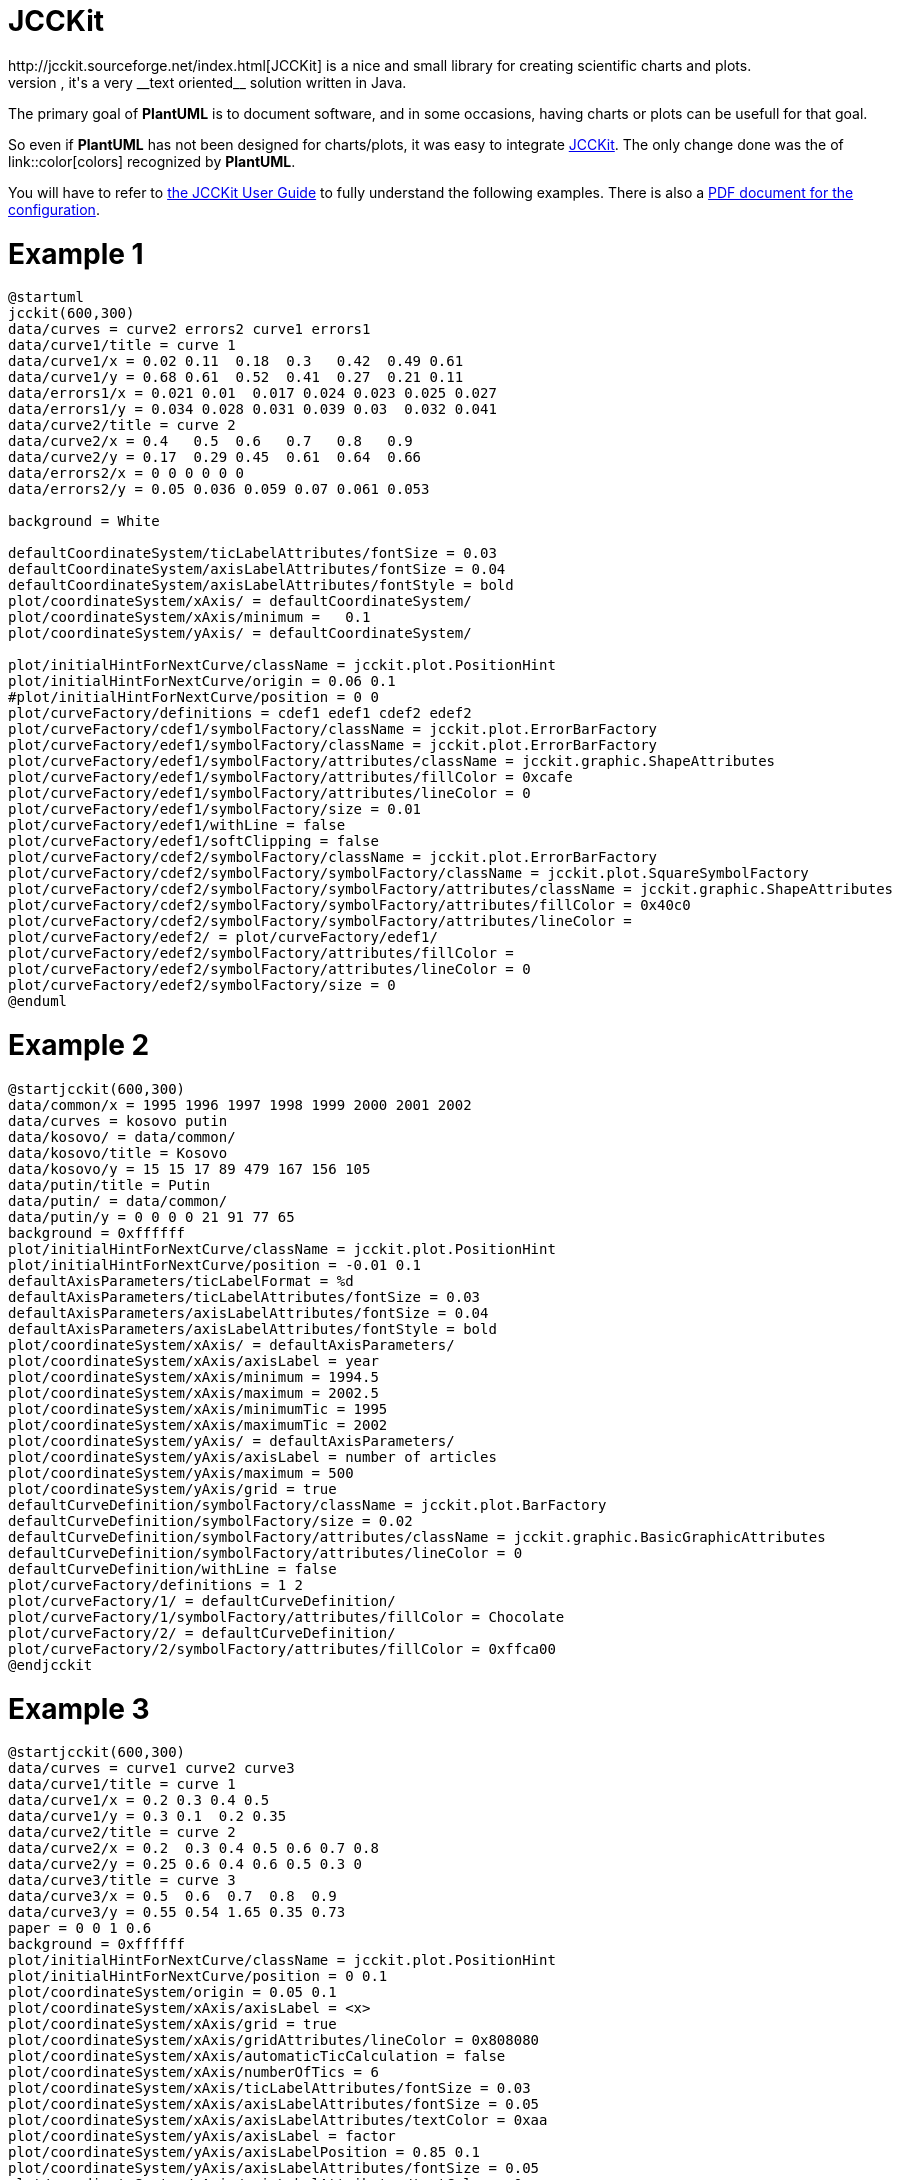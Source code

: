 = JCCKit
http://jcckit.sourceforge.net/index.html[JCCKit] is a nice and small library for creating scientific charts and plots.
Like **PlantUML**, it's a very __text oriented__ solution written in Java.

The primary goal of **PlantUML** is to document software, and in some occasions, having charts or plots can be usefull for that goal.

So even if **PlantUML** has not been designed for charts/plots, it was easy to integrate http://jcckit.sourceforge.net/index.html[JCCKit].
The only change done was the of link::color[colors] recognized by **PlantUML**.

You will have to refer to http://jcckit.sourceforge.net/UserGuide/index.html[the JCCKit User Guide] to fully understand
the following examples. There is also a http://jcckit.sourceforge.net/UserGuide/ConfigurationManual.pdf[PDF document for the configuration].


= Example 1

[plantuml]
----
@startuml
jcckit(600,300)
data/curves = curve2 errors2 curve1 errors1
data/curve1/title = curve 1
data/curve1/x = 0.02 0.11  0.18  0.3   0.42  0.49 0.61
data/curve1/y = 0.68 0.61  0.52  0.41  0.27  0.21 0.11
data/errors1/x = 0.021 0.01  0.017 0.024 0.023 0.025 0.027
data/errors1/y = 0.034 0.028 0.031 0.039 0.03  0.032 0.041
data/curve2/title = curve 2
data/curve2/x = 0.4   0.5  0.6   0.7   0.8   0.9
data/curve2/y = 0.17  0.29 0.45  0.61  0.64  0.66
data/errors2/x = 0 0 0 0 0 0
data/errors2/y = 0.05 0.036 0.059 0.07 0.061 0.053

background = White

defaultCoordinateSystem/ticLabelAttributes/fontSize = 0.03
defaultCoordinateSystem/axisLabelAttributes/fontSize = 0.04
defaultCoordinateSystem/axisLabelAttributes/fontStyle = bold
plot/coordinateSystem/xAxis/ = defaultCoordinateSystem/
plot/coordinateSystem/xAxis/minimum = 	0.1
plot/coordinateSystem/yAxis/ = defaultCoordinateSystem/

plot/initialHintForNextCurve/className = jcckit.plot.PositionHint
plot/initialHintForNextCurve/origin = 0.06 0.1
#plot/initialHintForNextCurve/position = 0 0
plot/curveFactory/definitions = cdef1 edef1 cdef2 edef2
plot/curveFactory/cdef1/symbolFactory/className = jcckit.plot.ErrorBarFactory
plot/curveFactory/edef1/symbolFactory/className = jcckit.plot.ErrorBarFactory
plot/curveFactory/edef1/symbolFactory/attributes/className = jcckit.graphic.ShapeAttributes
plot/curveFactory/edef1/symbolFactory/attributes/fillColor = 0xcafe
plot/curveFactory/edef1/symbolFactory/attributes/lineColor = 0
plot/curveFactory/edef1/symbolFactory/size = 0.01
plot/curveFactory/edef1/withLine = false
plot/curveFactory/edef1/softClipping = false
plot/curveFactory/cdef2/symbolFactory/className = jcckit.plot.ErrorBarFactory
plot/curveFactory/cdef2/symbolFactory/symbolFactory/className = jcckit.plot.SquareSymbolFactory
plot/curveFactory/cdef2/symbolFactory/symbolFactory/attributes/className = jcckit.graphic.ShapeAttributes
plot/curveFactory/cdef2/symbolFactory/symbolFactory/attributes/fillColor = 0x40c0
plot/curveFactory/cdef2/symbolFactory/symbolFactory/attributes/lineColor = 
plot/curveFactory/edef2/ = plot/curveFactory/edef1/
plot/curveFactory/edef2/symbolFactory/attributes/fillColor = 
plot/curveFactory/edef2/symbolFactory/attributes/lineColor = 0
plot/curveFactory/edef2/symbolFactory/size = 0
@enduml
----


= Example 2

[plantuml]
----
@startjcckit(600,300)
data/common/x = 1995 1996 1997 1998 1999 2000 2001 2002 
data/curves = kosovo putin 
data/kosovo/ = data/common/ 
data/kosovo/title = Kosovo 
data/kosovo/y = 15 15 17 89 479 167 156 105 
data/putin/title = Putin 
data/putin/ = data/common/ 
data/putin/y = 0 0 0 0 21 91 77 65 
background = 0xffffff 
plot/initialHintForNextCurve/className = jcckit.plot.PositionHint 
plot/initialHintForNextCurve/position = -0.01 0.1 
defaultAxisParameters/ticLabelFormat = %d 
defaultAxisParameters/ticLabelAttributes/fontSize = 0.03 
defaultAxisParameters/axisLabelAttributes/fontSize = 0.04 
defaultAxisParameters/axisLabelAttributes/fontStyle = bold 
plot/coordinateSystem/xAxis/ = defaultAxisParameters/ 
plot/coordinateSystem/xAxis/axisLabel = year 
plot/coordinateSystem/xAxis/minimum = 1994.5 
plot/coordinateSystem/xAxis/maximum = 2002.5 
plot/coordinateSystem/xAxis/minimumTic = 1995 
plot/coordinateSystem/xAxis/maximumTic = 2002 
plot/coordinateSystem/yAxis/ = defaultAxisParameters/ 
plot/coordinateSystem/yAxis/axisLabel = number of articles 
plot/coordinateSystem/yAxis/maximum = 500 
plot/coordinateSystem/yAxis/grid = true 
defaultCurveDefinition/symbolFactory/className = jcckit.plot.BarFactory 
defaultCurveDefinition/symbolFactory/size = 0.02 
defaultCurveDefinition/symbolFactory/attributes/className = jcckit.graphic.BasicGraphicAttributes 
defaultCurveDefinition/symbolFactory/attributes/lineColor = 0 
defaultCurveDefinition/withLine = false 
plot/curveFactory/definitions = 1 2 
plot/curveFactory/1/ = defaultCurveDefinition/ 
plot/curveFactory/1/symbolFactory/attributes/fillColor = Chocolate 
plot/curveFactory/2/ = defaultCurveDefinition/ 
plot/curveFactory/2/symbolFactory/attributes/fillColor = 0xffca00
@endjcckit
----


= Example 3

[plantuml]
----
@startjcckit(600,300)
data/curves = curve1 curve2 curve3
data/curve1/title = curve 1
data/curve1/x = 0.2 0.3 0.4 0.5
data/curve1/y = 0.3 0.1  0.2 0.35
data/curve2/title = curve 2
data/curve2/x = 0.2  0.3 0.4 0.5 0.6 0.7 0.8
data/curve2/y = 0.25 0.6 0.4 0.6 0.5 0.3 0
data/curve3/title = curve 3
data/curve3/x = 0.5  0.6  0.7  0.8  0.9
data/curve3/y = 0.55 0.54 1.65 0.35 0.73
paper = 0 0 1 0.6
background = 0xffffff
plot/initialHintForNextCurve/className = jcckit.plot.PositionHint
plot/initialHintForNextCurve/position = 0 0.1
plot/coordinateSystem/origin = 0.05 0.1
plot/coordinateSystem/xAxis/axisLabel = <x>
plot/coordinateSystem/xAxis/grid = true
plot/coordinateSystem/xAxis/gridAttributes/lineColor = 0x808080
plot/coordinateSystem/xAxis/automaticTicCalculation = false
plot/coordinateSystem/xAxis/numberOfTics = 6
plot/coordinateSystem/xAxis/ticLabelAttributes/fontSize = 0.03
plot/coordinateSystem/xAxis/axisLabelAttributes/fontSize = 0.05
plot/coordinateSystem/xAxis/axisLabelAttributes/textColor = 0xaa
plot/coordinateSystem/yAxis/axisLabel = factor
plot/coordinateSystem/yAxis/axisLabelPosition = 0.85 0.1
plot/coordinateSystem/yAxis/axisLabelAttributes/fontSize = 0.05
plot/coordinateSystem/yAxis/axisLabelAttributes/textColor = 0xee
plot/coordinateSystem/yAxis/axisLabelAttributes/verticalAnchor = top
plot/coordinateSystem/yAxis/ticLength = -0.006
plot/coordinateSystem/yAxis/ticLabelPosition = 0.81 0
plot/coordinateSystem/yAxis/ticLabelAttributes/fontSize = 0.03
plot/coordinateSystem/yAxis/ticLabelAttributes/fontStyle = bold
plot/coordinateSystem/yAxis/ticLabelAttributes/horizontalAnchor = left
defaultDefinition/symbolFactory/className = jcckit.plot.SquareSymbolFactory
defaultDefinition/symbolFactory/size = 0.015
defaultDefinition/symbolFactory/attributes/className = jcckit.graphic.BasicGraphicAttributes
defaultDefinition/symbolFactory/attributes/lineColor = 0
defaultDefinition/symbolFactory/attributes/lineThickness = 0.002
defaultDefinition/lineAttributes/className = jcckit.graphic.ShapeAttributes
defaultDefinition/lineAttributes/linePattern = 0.01 0.005
defaultDefinition/lineAttributes/lineThickness = 0.005
defaultDefinition/lineAttributes/lineColor = 0xca
plot/curveFactory/definitions = def1 def2 def3
plot/curveFactory/def1/ = defaultDefinition/
plot/curveFactory/def1/symbolFactory/className = jcckit.plot.BarFactory
plot/curveFactory/def1/symbolFactory/size = 0.03
plot/curveFactory/def1/symbolFactory/attributes/fillColor = 0xffca00
plot/curveFactory/def1/withLine = false
plot/curveFactory/def2/ = defaultDefinition/
plot/curveFactory/def2/symbolFactory/className = jcckit.plot.CircleSymbolFactory
plot/curveFactory/def2/symbolFactory/attributes/fillColor = 0x8000
plot/curveFactory/def2/symbolFactory/attributes/lineColor = 
plot/curveFactory/def3/ = defaultDefinition/
plot/legend/upperRightCorner = 0.84 0.54
plot/legend/boxAttributes/fillColor = 0xeeeeee
plot/legend/lineLength = 0.035
@endjcckit
----


= Example 4

[plantuml]
----
@startjcckit(600,300)
data/curves = c1 c2 c3
data/c1/y = 1998 1999 2000 2001 2002
data/c1/x = 31 32 44 61 55
data/c2/y = 1998 1999 2000 2001 2002
data/c2/x = 54 59 50 31 38
data/c3/y = 1998 1999 2000 2001 2002
data/c3/x = 15  9  6  8  7
background = 0xffffff
defaultCoordinateSystem/ticLabelFormat = %d
defaultCoordinateSystem/ticLabelAttributes/fontSize = 0.03
defaultCoordinateSystem/axisLabelAttributes/fontSize = 0.04
defaultCoordinateSystem/axisLabelAttributes/fontStyle = bold
plot/coordinateSystem/xAxis/ = defaultCoordinateSystem/
plot/coordinateSystem/xAxis/axisLabel =  
plot/coordinateSystem/xAxis/ticLabelFormat = %d%% 
plot/coordinateSystem/xAxis/grid = true
plot/coordinateSystem/xAxis/minimum = 0
plot/coordinateSystem/xAxis/maximum = 100
plot/coordinateSystem/yAxis/ = defaultCoordinateSystem/
plot/coordinateSystem/yAxis/axisLabel = year
plot/coordinateSystem/yAxis/minimum = 2002.5
plot/coordinateSystem/yAxis/maximum = 1997.5
plot/initialHintForNextCurve/className = jcckit.plot.PositionHint
plot/initialHintForNextCurve/position = 0.15 0
defaultDefinition/symbolFactory/className = jcckit.plot.BarFactory
defaultDefinition/symbolFactory/stacked = true
defaultDefinition/symbolFactory/size = 0.07
defaultDefinition/symbolFactory/horizontalBars = true
defaultDefinition/symbolFactory/attributes/className = jcckit.graphic.BasicGraphicAttributes
defaultDefinition/symbolFactory/attributes/lineColor = 0
defaultDefinition/withLine = false
plot/curveFactory/definitions = def1 def2 def3
plot/curveFactory/def1/ = defaultDefinition/
plot/curveFactory/def1/symbolFactory/attributes/fillColor = 0xcaff
plot/curveFactory/def2/ = defaultDefinition/
plot/curveFactory/def2/symbolFactory/attributes/fillColor = 0xffca00
plot/curveFactory/def3/ = defaultDefinition/
plot/curveFactory/def3/symbolFactory/attributes/fillColor = 0xa0ff80
plot/legendVisible = false
@endjcckit
----


= Example 5

[plantuml]
----
@startjcckit(600,300)
data/curves = n125 n250 n500
data/common/y = 1 0.998 0.996 0.994 0.992 0.99 0.988 0.986 0.984 0.982 0.98 0.978 0.976 0.974 0.972 0.97 0.968 0.966 0.964 0.962 0.96 0.958 0.956 0.954 0.952 0.95 0.948 0.946 0.944 0.942 0.94 0.938 0.936 0.934 0.932 0.93 0.928 0.926 0.924 0.922 0.92 0.918 0.916 0.914 0.912 0.91 0.908 0.906 0.904 0.902 0.9 0.898 0.896 0.894 0.892 0.89 0.888 0.886 0.884 0.882 0.88 0.878 0.876 0.874 0.872 0.87 0.868 0.866 0.864 0.862 0.86 0.858 0.856 0.854 0.852 0.85 0.848 0.846 0.844 0.842 0.84 0.838 0.836 0.834 0.832 0.83 0.828 0.826 0.824 0.822 0.82 0.818 0.816 0.814 0.812 0.81 0.808 0.806 0.804 0.802 0.8 0.798 0.796 0.794 0.792 0.79 0.788 0.786 0.784 0.782 0.78 0.778 0.776 0.774 0.772 0.77 0.768 0.766 0.764 0.762 0.76 0.758 0.756 0.754 0.752 0.75 0.748 0.746 0.744 0.742 0.74 0.738 0.736 0.734 0.732 0.73 0.728 0.726 0.724 0.722 0.72 0.718 0.716 0.714 0.712 0.71 0.708 0.706 0.704 0.702 0.7 0.698 0.696 0.694 0.692 0.69 0.688 0.686 0.684 0.682 0.68 0.678 0.676 0.674 0.672 0.67 0.668 0.666 0.664 0.662 0.66 0.658 0.656 0.654 0.652 0.65 0.648 0.646 0.644 0.642 0.64 0.638 0.636 0.634 0.632 0.63 0.628 0.626 0.624 0.622 0.62 0.618 0.616 0.614 0.612 0.61 0.608 0.606 0.604 0.602 0.6 0.598 0.596 0.594 0.592 0.59 0.588 0.586 0.584 0.582 0.58 0.578 0.576 0.574 0.572 0.57 0.568 0.566 0.564 0.562 0.56 0.558 0.556 0.554 0.552 0.55 0.548 0.546 0.544 0.542 0.54 0.538 0.536 0.534 0.532 0.53 0.528 0.526 0.524 0.522 0.52 0.518 0.516 0.514 0.512 0.51 0.508 0.506 0.504 0.502 0.5 0.498 0.496 0.494 0.492 0.49 0.488 0.486 0.484 0.482 0.48 0.478 0.476 0.474 0.472 0.47 0.468 0.466 0.464 0.462 0.46 0.458 0.456 0.454 0.452 0.45 0.448 0.446 0.444 0.442 0.44 0.438 0.436 0.434 0.432 0.43 0.428 0.426 0.424 0.422 0.42 0.418 0.416 0.414 0.412 0.41 0.408 0.406 0.404 0.402 0.4 0.398 0.396 0.394 0.392 0.39 0.388 0.386 0.384 0.382 0.38 0.378 0.376 0.374 0.372 0.37 0.368 0.366 0.364 0.362 0.36 0.358 0.356 0.354 0.352 0.35 0.348 0.346 0.344 0.342 0.34 0.338 0.336 0.334 0.332 0.33 0.328 0.326 0.324 0.322 0.32 0.318 0.316 0.314 0.312 0.31 0.308 0.306 0.304 0.302 0.3 0.298 0.296 0.294 0.292 0.29 0.288 0.286 0.284 0.282 0.28 0.278 0.276 0.274 0.272 0.27 0.268 0.266 0.264 0.262 0.26 0.258 0.256 0.254 0.252 0.25 0.248 0.246 0.244 0.242 0.24 0.238 0.236 0.234 0.232 0.23 0.228 0.226 0.224 0.222 0.22 0.218 0.216 0.214 0.212 0.21 0.208 0.206 0.204 0.202 0.2 0.198 0.196 0.194 0.192 0.19 0.188 0.186 0.184 0.182 0.18 0.178 0.176 0.174 0.172 0.17 0.168 0.166 0.164 0.162 0.16 0.158 0.156 0.154 0.152 0.15 0.148 0.146 0.144 0.142 0.14 0.138 0.136 0.134 0.132 0.13 0.128 0.126 0.124 0.122 0.12 0.118 0.116 0.114 0.112 0.11 0.108 0.106 0.104 0.102 0.1 0.098 0.096 0.094 0.092 0.09 0.088 0.086 0.084 0.082 0.08 0.078 0.076 0.074 0.072 0.07 0.068 0.066 0.064 0.062 0.06 0.058 0.056 0.054 0.052 0.05 0.048 0.046 0.044 0.042 0.04 0.038 0.036 0.034 0.032 0.03 0.028 0.026 0.024 0.022 0.02 0.018 0.016 0.014 0.012 0.01 0.008 0.006 0.004 0.002 
data/n125/ = data/common/
data/n125/title = N=125
data/n125/x = 6584.52 6658.72 6820.14 6853.31 6935.06 6942.07 7038.82 7099.1 7251.71 7407.56 7625.55 7951.12 8215.6 8318.76 8373.33 8382.14 8476.49 8531.61 8636.75 8799.81 8864.75 8892.88 9060.05 9119.1 9420.1 9682.76 9896.38 10068.6 10087.4 10139.5 10270.4 10412.2 10554.8 10592.6 10624 10699.8 10742.2 10820.9 11023 11095.8 11272.4 11324.7 11368.6 11450.8 11479.1 11490.4 11963.6 12053.5 12082.2 12384.4 12486.9 12692.5 12711.2 12975.8 13436.9 13444.5 13614.1 13820.9 13826.5 13849.8 14202.2 14481.5 14566.7 14616.9 15204.5 15393.4 15562 15889.4 15952.8 16008.6 16070.9 16115.5 16224.8 16273 16339.3 16369.9 16574.6 16922.1 17039 17077.9 17101.2 17234.5 17357.1 17453.2 17522.2 17526 17691.2 17801.2 17858.5 18171.2 18282 18373.6 18550.1 18686.5 18721.9 19128.1 19264 19668.6 19777.5 19878 20259.4 20410.1 20680.2 21083 21139 21227.4 21350 21513.9 21561.8 21804.4 21936 21998.9 22036.2 22152.5 22479.6 22725.4 22789.4 22920.1 22935.2 23088.8 23300.4 23497.6 23522.8 23562.9 24151 24707 24719.6 24937.1 24973.4 25607.6 25640.1 25860.1 25906 26118.9 26168.1 26566.4 26607.8 26801.5 26827.1 27079.4 27165.1 27278.3 27597.9 27658.4 27874.4 28044.1 28238.9 28390.4 28540.5 28784.9 29264.4 29442.2 29444 29599.1 29603.8 29846 29968 29983.7 30182.2 30221.2 30224.9 30472.6 30567.9 30819.4 30884.5 30904 31040.4 31050.6 31239.2 31380 31386.9 31798.2 31823.5 32591.1 32716.3 32779.1 32790.5 32910.4 33036.1 33166.2 33341.4 33618 33732.9 33908.9 34002.5 34183.4 34275.8 35255.5 35726 35743.4 35881.8 36526.4 36694.4 36985.1 37089.2 37162.9 37176 37341.5 37390.9 38394.4 38431.5 38733.8 38984.4 39125.9 39539.1 39670 39725.6 39861.5 40219.6 40503.6 40511.2 40585.4 40625.5 40743.8 41267 41481.4 42286 42435.6 42480.9 42555.1 42850 43052.1 43402.9 43588.1 43845.1 43946.9 44161.6 44876.8 45659 45932.4 46131.6 46159.8 46558.8 46634.4 47650.1 48010.1 48540.5 48736 48794.4 48827 49768.1 49839.2 49958.1 50071.6 50126.4 50378.2 50402.4 50670.4 50935 51276.8 51595.4 51658.1 51896.9 53055.6 54138.8 54831.8 54843.2 56788 56834.9 56968 57171.6 57361.5 57374.5 57406.2 57772.4 58007.4 58500 58888.1 58904.6 58963.6 59087.5 59579.5 59823.7 59839.6 60119.6 60184.4 60195.8 60768.1 60822.4 60865.6 61057.9 62001.8 62071.2 62122.4 62733 62842.2 62999.2 63046 63670.2 63881.6 64173.6 64206.9 64406.4 65050.8 65503.2 65636.5 67458.8 67925.4 67934.1 68057.4 68334.4 68497.1 68542.4 68734 69278.2 69865 70188 70372.6 70981.4 71136 71500.4 71703.5 72679.2 73316.2 73475.2 74027 74268.9 74561.5 74563 74738.8 74832.5 75225.9 75488 75629.6 75714.4 75874.1 77396.1 77500.9 77682 78131.8 78184.6 78580.5 79175.5 79439.4 79647.9 80677.1 80751.8 81029.5 81678.1 81774.1 81964.6 81996 82640.6 82953.5 83390.9 83625.2 83676.5 84542 85016.2 86972.4 86984.1 88140.2 88480.9 88785.1 90434.8 90975.8 91634.9 93035.5 93097.6 93741.9 93761.6 94026.4 94155.2 94250 95028.6 95406.8 95695.9 98941.6 99023.4 99527.4 99710.2 100128 100289 100341 100351 100730 101026 102862 102947 103163 104223 104363 105054 105192 106132 106450 106526 108581 109347 109355 110438 112146 113344 113532 115288 116338 116460 116544 119441 120480 120484 122074 122166 123384 123670 123729 124027 124046 125254 125459 127555 129195 129556 132119 133152 133701 135440 135942 136406 136951 139060 139891 140714 142648 142871 144111 144184 144730 145202 146992 147204 147814 148468 149210 149358 149472 149531 151042 153264 154594 155161 155341 157618 160645 162851 164122 166380 166638 167339 168532 172935 173858 174115 175391 176188 176202 177530 177796 177814 179395 180070 180111 181338 182372 183509 184269 186514 187408 197445 200350 204020 206594 208107 211459 211890 212322 220300 220409 221034 231302 232664 234868 241549 251059 260118 262389 263845 263878 274204 275964 278898 282536 282860 292451 294808 307599 316119 328524 339418 388162
data/n250/ = data/common/
data/n250/title = N=250
data/n250/x = 25052.2 25638.8 25638.8 25825 25908 25946.5 25995.8 26043.5 26543.2 26635 26635 26970.5 27097.3 27222.3 27269.8 27402.2 27567.2 27657.8 27701.2 27910.5 27936 28356 28845.2 28847 28875.5 29633.7 29646.5 29817.2 30046.7 30109.8 30327.5 30692 30778.3 31120 31157.5 31173.5 31173.5 31193.2 31496.2 31497.5 31594.8 31716.3 31724.5 31821.7 31821.7 32166.3 32252.7 32296.5 32437.8 32539.2 32551.8 32551.8 32582.5 32698.2 32713.2 32885 32945.8 33165 33459.8 33762.5 34631.8 35017.8 35161 35403.5 35697 35795.8 35835.2 35835.2 35883.2 36091.8 36127.5 36450.5 36450.5 36612.8 37046.8 37094 37298.5 37306.8 37327.8 37460.8 37559.8 37628 37679 37707 37834.2 38792.2 39170.8 39201.5 39461 39652.5 39747.2 40086.2 40218.5 40448.5 40549.8 40758.8 40758.8 40824 41041.2 41130.8 41212.8 41798.8 41851.8 41968.2 41968.2 42371.8 42410.8 43061 43341.2 43341.2 43537.2 43639 44051.2 44084.5 44351.8 44356.2 44356.2 44451.5 44664.8 44702 44760.8 44760.8 45075.5 45277 45277 45661.2 45908.5 45967 45967 46021 46345.8 46427.8 46550.2 46633.2 46832.2 46922 46948.8 47070 47113.8 47124 47153.2 47186 47987 48121.2 48143.5 48143.5 48643.2 48692.8 48748 48870.5 49153.8 49393.8 49720.5 50056 50317 50335 50525.5 50740.5 51830.2 51830.2 51957.2 52037.5 52050.5 52811.5 53150 53162 53254 54169 54200.5 54236.5 54286.5 56452.5 56973 57596 57691 57897 58056.5 58056.5 58108.8 58248.2 58252 58568 58612 58651.5 58651.5 59021 59221.5 59335.2 59341.5 59550.3 59644.2 59648.7 59663 60081 60225 60225 60225.8 60378.2 60424.5 60760.5 61077.5 61151 61331.2 61834.2 61941.8 61941.8 62065.5 62182.5 62861.5 63185 63691.5 64130 64421 64776.8 65450.5 65461.2 65635.2 66175 66494 66836.5 66868 66937.2 66937.2 67735.2 68008.2 68162.5 68532.5 68752.5 68978.8 69343.5 69700 70064 70083.2 70311.2 70311.2 70746 70893 71088.8 71738.2 72107.5 72163.5 72828 73894.5 73966.5 74595.8 74877.8 75251.8 75507.5 75681.2 75756.2 76808.8 76925.8 77261 77390 77390 77413.8 78120 78120 78334.2 78497 78875.8 79489.2 79979.8 82448.8 82502.5 82997.8 83109 83127.8 83709 83795.8 83804 85237.8 85851.5 85851.5 86295 86329 87062 87317.2 88189.5 88292.5 88340.8 88738.8 89554.2 89620.5 89870 90058 91497 91516.2 91650.8 91701.8 91729.2 92481.2 92500.5 92500.5 92685.5 93415 94102 94184.2 94322.5 94322.5 94338 94905 95149.2 96240.8 96577 97082 97315 97429.5 97479.5 97858.5 97895.8 98029.5 98421.5 98571.2 98683.8 98726.2 98959 99275 99713.2 99954 100318 100318 100364 100605 100621 100790 101192 101487 101641 101965 102144 102144 102676 102861 103764 104132 104176 104223 104470 104622 104635 105018 105018 105653 106433 106717 107073 107092 108392 109042 109456 110101 112154 112334 112745 113852 114175 114951 116569 117390 117736 118561 118564 119572 120399 120736 120767 121349 121843 122798 124216 124216 125102 125339 125668 125853 125985 126747 127548 127900 128823 129360 129499 129646 130097 130435 130594 130866 131167 131288 132282 133090 133361 133480 134607 134862 135476 135606 136163 136510 137384 138494 138496 138652 138900 140989 141739 142081 142873 142873 143608 144519 145308 145698 146165 147667 149006 149836 150104 150566 150850 151294 151382 151390 151441 153752 155411 156040 157726 157871 157972 157972 158720 160244 161355 163418 166184 166813 168204 168780 173618 176116 176720 180520 180520 183256 183261 185390 185506 191729 196789 198520 198520 200852 200979 203843 205418 208688 211767 211767 211996 212978 214748 216433 216433 218648 220455 224911 226875 229851 233359 234637 235389 237872 240108 241354 241507 242013 251628 251718 253265 256252 257930 258578 258860 261682 267112 270638 287892 308308 318640 328082 331238 331238 353222 353222 354208 395480 396610 438023 
data/n500/ = data/common/
data/n500/title = N=500
data/n500/x = 49094.1 49391.8 50160 50165 50166 50494 50718.5 50839 50943.5 51286 51432.5 51643.5 51709.5 51933.5 51945 52099.5 52610 52784 53004 53182.5 53509.5 53904.5 54030 54205.5 54770 55134.5 55334 55526 55545 55808 55809 55858 56267.5 56276 56367.5 57282 57379 57621 57931 58015 58089.5 58116 58176.5 58222.5 58808 58921 58941.5 58942 58963 58972.5 59128.5 59723 60013.5 60449 60604 60641 60673 61019 61040 61154.5 61177.5 61393.5 61463 61792.5 61880 62183.5 62738 62908.5 63089 63233.5 63268.5 63347 63420.5 63481.5 63591.5 63775 63893 64037.5 64132.5 64201 64371.5 64437.5 65012.5 65040 65601.5 65606.5 66157 66218.5 66368.5 66533 66544 66630 66767.5 66948.5 67173 67233.5 67400 67456 67523.5 67640.5 67682.5 67706.5 67731 67775.5 67802 67805 67845 67956 68094 68114 68181.5 69002 69069.5 69104 69138 69673 69930.5 70051 70083 70360.5 70454.5 70742 70926 70941 71429.5 71572 71832.5 71914 71941 72340.5 72503 72526 72652 73081 73239 73284.5 73320.5 73340.5 73347 73511.5 74233 74321 74501 74582 74586 74916.5 75170 75215 75718 76124.5 76208.5 76410 76452 76569.5 76664.5 76925.5 77139.5 77141.5 77322 77326 77601 77683.5 77743.5 77830 77842 77980.5 78021.5 78642.5 78882.5 79122.5 79312 79587 79764.5 79959 80180 80197.5 80240.5 80425.5 80598.5 80827 81302 81315 81346.5 81609 81903.5 82190.5 82387.5 82403.5 82414.5 82589.5 82606 82657 83431 83525 83802 83839 83923 84036.5 84498 84895 84997.5 85028.5 85061 85654 85828 86379.5 86573.5 86706 87186 87403.5 87755.5 87923 87961.5 87962 88016 88232.5 88271 88722 88758 89082.5 89207.5 89479 89773.5 90427 90495.5 90711 90724.5 90861 91822 92147 92294.5 92355 92372 92455 92547.5 92681.5 92688.5 92845.5 93225.5 93638 93709.5 93803 94367 94582 94678 95133.5 95464.5 95626 95659 96033 96055 96154.5 96487.5 96578.5 97162.5 97495 97552 97800.5 98543 98671.5 98691 98923 98943 99100.5 99930 100406 100479 101054 101306 101396 101416 101509 102133 102636 102735 102964 103436 103802 104606 104690 105235 105622 106101 106212 106430 107276 107306 107351 107471 109114 109222 109970 110000 110147 110235 110875 111023 111121 111221 111354 111429 111452 111744 111820 111934 111944 112742 114299 114794 115475 115649 116262 116347 116549 116933 117404 117570 117836 118420 118492 119243 119268 120464 120808 120847 121142 121618 121622 121720 121768 121780 122132 122664 123127 123312 123704 124034 124210 125836 126004 126428 127772 128310 128414 128653 128674 128864 131416 131562 131904 132002 132271 132277 132402 132760 133398 134191 135282 135951 136234 136774 136837 137418 137500 139267 139288 139380 140915 141543 141924 142461 143054 143334 144342 145360 145521 145810 146082 147390 147534 147588 148465 150082 150361 151379 151465 151601 152950 153142 154119 154271 154429 154583 154914 154926 156023 156912 157406 157874 158879 159981 160314 160430 161928 162374 162452 162612 164499 164560 164992 165160 165228 165376 165520 165848 165867 166465 166900 166954 168166 169990 170978 170998 171496 171813 172374 173904 176719 176923 177456 179998 180106 181164 181355 183188 183916 184131 184288 186048 186100 186222 186563 187229 187275 188377 188684 191733 191994 191996 192236 192444 193476 193831 195220 195590 196462 197422 197602 199020 199430 200722 204893 206007 206274 207018 207046 207712 207782 208444 211845 217766 221461 229524 230445 236852 236868 237259 241396 246234 246825 247440 249988 258617 262804 266440 268499 271422 272214 274497 280956 282820 287580 289210 290615 298834 317064 327739 338469 403420 404686 
background = 0xffffff
defaultCoordinateSystem/grid = true
defaultCoordinateSystem/ticLength = 0
defaultCoordinateSystem/ticLabelAttributes/fontSize = 0.025
defaultCoordinateSystem/ticLabelAttributes/fontStyle = bold
defaultCoordinateSystem/axisAttributes/lineColor = 255
defaultCoordinateSystem/axisAttributes/lineThickness = 0.002
defaultCoordinateSystem/axisLabelAttributes/fontSize = 0.035
defaultCoordinateSystem/axisLabelAttributes/fontStyle = bold
plot/coordinateSystem/xAxis/ = defaultCoordinateSystem/
plot/coordinateSystem/xAxis/minimum = 0
plot/coordinateSystem/xAxis/maximum = 500000
plot/coordinateSystem/xAxis/axisLabel = t N
plot/coordinateSystem/xAxis/ticLabelFormat = %d
plot/coordinateSystem/yAxis/ = defaultCoordinateSystem/
plot/coordinateSystem/yAxis/minimum = 0.001
plot/coordinateSystem/yAxis/maximum = 1
plot/coordinateSystem/yAxis/logScale = true
plot/coordinateSystem/yAxis/axisLabel = cummulative density
plot/coordinateSystem/yAxis/ticLabelFormat = %0.3f
plot/legend/boxAttributes/fillColor = 0xe0ffff
plot/legend/boxAttributes/lineThickness = 0.0025
plot/legend/titleAttributes/fontName = Serif
plot/legend/titleAttributes/fontStyle = bold
plot/legend/titleAttributes/fontSize = 0.02
plot/legend/curveTitleAttributes/fontStyle = italic
plot/legend/curveTitleAttributes/fontSize = 0.02
@endjcckit
----


